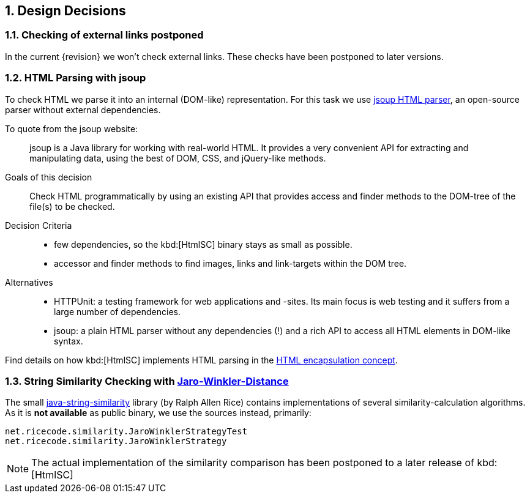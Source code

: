 :jbake-order: 90
ifndef::imagesdir[:imagesdir: ../images]
:numbered:

:jsoup-url: http://jsoup.org[jsoup HTML parser]

== Design Decisions

:filename: arc42/chap-09-Decisions.adoc

=== Checking of external links postponed
In the current {revision} we won't check external links.
These checks have been postponed to later versions.



=== HTML Parsing with jsoup
To check HTML we parse it into an internal (DOM-like) representation.
For this task we use {jsoup-url}, an open-source parser without
external dependencies.

To quote from the jsoup website:

[quote]
jsoup is a Java library for working with real-world HTML.
It provides a very convenient API for extracting and manipulating data,
using the best of DOM, CSS, and jQuery-like methods.


Goals of this decision::
Check HTML programmatically by using an existing API that provides access and finder
methods to the DOM-tree of the file(s) to be checked.

Decision Criteria::
* few dependencies, so the kbd:[HtmlSC] binary stays as small as possible.
* accessor and finder methods to find images, links and link-targets within the DOM tree.

Alternatives::

* HTTPUnit: a testing framework for web applications and -sites. Its main focus is web testing and it suffers from a large number of dependencies.
* jsoup: a plain HTML parser without any dependencies (!) and a rich API to access all HTML elements in DOM-like syntax.


Find details on how kbd:[HtmlSC] implements HTML parsing in the
<<html-encapsulation, HTML encapsulation concept>>.


=== String Similarity Checking with http://wikipedia.org/wiki/Jaro%E2%80%93Winkler_distance[Jaro-Winkler-Distance]

The small https://github.com/rrice/java-string-similarity[java-string-similarity] library (by Ralph Allen Rice) contains implementations of several similarity-calculation algorithms. As it is *not available* as public binary,
we use the sources instead, primarily:

  net.ricecode.similarity.JaroWinklerStrategyTest
  net.ricecode.similarity.JaroWinklerStrategy

[NOTE]
The actual implementation of the similarity comparison has been postponed
to a later release of kbd:[HtmlSC]

